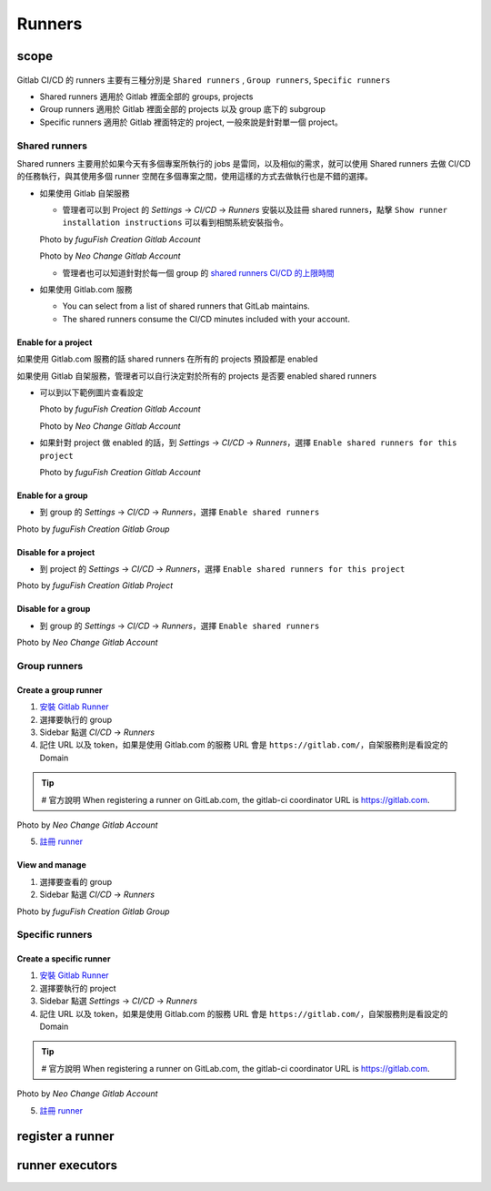 Runners
=======

scope
-----

  .. |scope| raw:: html

    <br />

Gitlab CI/CD 的 runners 主要有三種分別是 ``Shared runners`` , ``Group runners``, ``Specific runners``

- Shared runners 適用於 Gitlab 裡面全部的 groups, projects
- Group runners 適用於 Gitlab 裡面全部的 projects 以及 group 底下的 subgroup
- Specific runners 適用於 Gitlab 裡面特定的 project, 一般來說是針對單一個 project。

**Shared runners**
******************

Shared runners 主要用於如果今天有多個專案所執行的 jobs 是雷同，以及相似的需求，就可以使用 Shared runners 去做 CI/CD 的任務執行，與其使用多個 runner 空閒在多個專案之間，使用這樣的方式去做執行也是不錯的選擇。

- 如果使用 Gitlab 自架服務

  * 管理者可以到 Project 的 `Settings` -> `CI/CD` -> `Runners` 安裝以及註冊 shared runners，點擊 ``Show runner installation instructions`` 可以看到相關系統安裝指令。

  .. image:: _static/share_runner_1.png

  .. rst-class:: image-source

  Photo by `fuguFish Creation Gitlab Account`

  .. image:: _static/share_runner_2.png

  .. rst-class:: image-source

  Photo by `Neo Change Gitlab Account`

  * 管理者也可以知道針對於每一個 group 的 `shared runners CI/CD 的上限時間 <https://docs.gitlab.com/ee/ci/pipelines/cicd_minutes.html#set-the-quota-of-cicd-minutes-for-a-specific-namespace>`_

- 如果使用 Gitlab.com 服務

  * You can select from a list of shared runners that GitLab maintains.

  * The shared runners consume the CI/CD minutes included with your account.


**Enable for a project**
########################

如果使用 Gitlab.com 服務的話 shared runners 在所有的 projects 預設都是 enabled

如果使用 Gitlab 自架服務，管理者可以自行決定對於所有的 projects 是否要 enabled shared runners

- 可以到以下範例圖片查看設定

  .. image:: _static/share_runner_for_project_1.png

  .. rst-class:: image-source

  Photo by `fuguFish Creation Gitlab Account`


  .. image:: _static/share_runner_for_project_2.png

  .. rst-class:: image-source

  Photo by `Neo Change Gitlab Account`

- 如果針對 project 做 enabled 的話，到 `Settings` -> `CI/CD` -> `Runners`，選擇 ``Enable shared runners for this project``

  .. image:: _static/share_runner_for_project_3.png

  .. rst-class:: image-source

  Photo by `fuguFish Creation Gitlab Account`

**Enable for a group**
######################

- 到 group 的 `Settings` -> `CI/CD` -> `Runners`，選擇 ``Enable shared runners``

.. image:: _static/share_runner_for_project_4.png

.. rst-class:: image-source

Photo by `fuguFish Creation Gitlab Group`

**Disable for a project**
#########################

-  到 project 的 `Settings` -> `CI/CD` -> `Runners`，選擇 ``Enable shared runners for this project``

.. image:: _static/share_runner_for_project_5.png

.. rst-class:: image-source

Photo by `fuguFish Creation Gitlab Project`

**Disable for a group**
#######################

- 到 group 的 `Settings` -> `CI/CD` -> `Runners`，選擇 ``Enable shared runners``

.. image:: _static/share_runner_for_project_6.png

.. rst-class:: image-source

Photo by `Neo Change Gitlab Account`

**Group runners**
*****************

**Create a group runner**
#########################

1. `安裝 Gitlab Runner <https://docs.gitlab.com/runner/install/linux-manually.html>`_
2. 選擇要執行的 group
3. Sidebar 點選 `CI/CD` -> `Runners`
4. 記住 URL 以及 token，如果是使用 Gitlab.com 的服務 URL 會是 ``https://gitlab.com/``，自架服務則是看設定的 Domain

.. Tip::
  # 官方說明
  When registering a runner on GitLab.com, the gitlab-ci coordinator URL is https://gitlab.com.

.. image:: _static/group_runner_1.png

.. rst-class:: image-source

Photo by `Neo Change Gitlab Account`

5. `註冊 runner <https://docs.gitlab.com/runner/register/>`_

**View and manage**
###################

1. 選擇要查看的 group
2. Sidebar 點選 `CI/CD` -> `Runners`

.. image:: _static/group_runner_2.png

.. rst-class:: image-source

Photo by `fuguFish Creation Gitlab Group`

**Specific runners**
********************

**Create a specific runner**
############################

1. `安裝 Gitlab Runner <https://docs.gitlab.com/runner/install/linux-manually.html>`_
2. 選擇要執行的 project
3. Sidebar 點選 `Settings` -> `CI/CD` -> `Runners`
4. 記住 URL 以及 token，如果是使用 Gitlab.com 的服務 URL 會是 ``https://gitlab.com/``，自架服務則是看設定的 Domain

.. Tip::
  # 官方說明
  When registering a runner on GitLab.com, the gitlab-ci coordinator URL is https://gitlab.com.

.. image:: _static/specific_runner_1.png

.. rst-class:: image-source

Photo by `Neo Change Gitlab Account`


5. `註冊 runner <https://docs.gitlab.com/runner/register/>`_

register a runner
-----------------

runner executors
----------------
